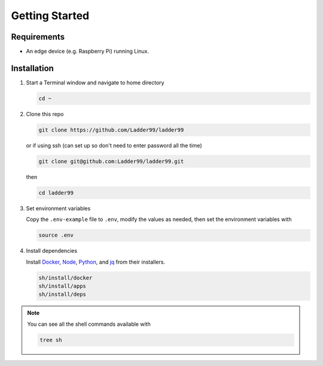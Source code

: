 **************
Getting Started
**************

Requirements
-----------------------

- An edge device (e.g. Raspberry Pi) running Linux. 


Installation
-----------------------

#. Start a Terminal window and navigate to home directory

   .. code:: console

      cd ~
   
#. Clone this repo

   .. code:: console

     git clone https://github.com/Ladder99/ladder99

   or if using ssh (can set up so don't need to enter password all the time)

   .. code:: console

     git clone git@github.com:Ladder99/ladder99.git

   then

   .. code:: console

     cd ladder99

#. Set environment variables

   Copy the ``.env-example`` file to ``.env``, modify the values as needed, then set the environment variables with

   .. code:: console
    
      source .env

#. Install dependencies

   Install Docker_, Node_, Python_, and jq_ from their installers. 

   .. code:: console

      sh/install/docker
      sh/install/apps
      sh/install/deps

.. note::

  You can see all the shell commands available with

  .. code:: console

      tree sh
  
.. _Docker: 
.. _Node: 
.. _Python: 
.. _jq: 
